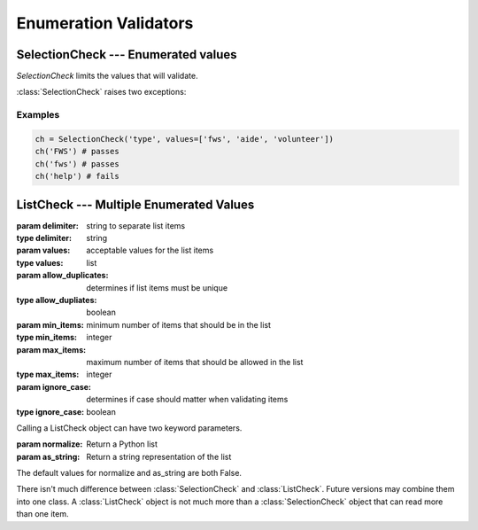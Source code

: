Enumeration Validators
======================

SelectionCheck --- Enumerated values
-------------------------------------

`SelectionCheck` limits the values that will validate.

:class:`SelectionCheck` raises two exceptions:

.. exception:: NoSelectionError

    *NoSelectionError* is raised if *values* is an empty list.

.. exception:: BadSelectionsError

    *BadSelectionsError* is raised if the values are not `string` or
    `unicode` objects.

.. class:: SelectionCheck( *args, values[, ignoreCase])

    .. attribute:: values

        *values* must be a list of strings.

    .. attribute:: ignoreCase

        If **True**, will validate despite the case of the item being
        validated.

Examples
^^^^^^^^^

.. code-block:: python

    ch = SelectionCheck('type', values=['fws', 'aide', 'volunteer'])
    ch('FWS') # passes
    ch('fws') # passes
    ch('help') # fails

ListCheck --- Multiple Enumerated Values
----------------------------------------

.. class:: ListCheck( *args, [delimiter, values, allowDuplicates, minItems, maxItems, ignoreCase)

    :param delimiter: string to separate list items
    :type delimiter: string
    :param values: acceptable values for the list items
    :type values: list
    :param allow_duplicates: determines if list items must be unique
    :type allow_dupliates: boolean
    :param min_items: minimum number of items that should be in the list
    :type min_items: integer
    :param max_items: maximum number of items that should be allowed in the list
    :type max_items: integer
    :param ignore_case: determines if case should matter when validating items
    :type ignore_case: boolean

    .. attribute:: values

        If *values* is an empty list, any text values will pass as long
        as the other attribute checks pass.

    Calling a ListCheck object can have two keyword parameters.

    :param normalize: Return a Python list
    :param as_string: Return a string representation of the list

    The default values for normalize and as_string are both False.

There isn't much difference between :class:`SelectionCheck` and
:class:`ListCheck`. Future versions may combine them into one class. A :class:`ListCheck`
object is not much more than a :class:`SelectionCheck` object that can read more than
one item.
